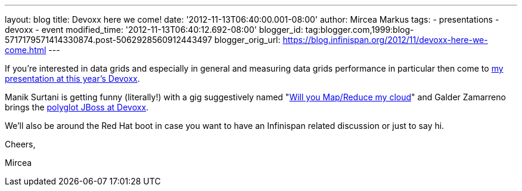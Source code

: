 ---
layout: blog
title: Devoxx here we come!
date: '2012-11-13T06:40:00.001-08:00'
author: Mircea Markus
tags:
- presentations
- devoxx
- event
modified_time: '2012-11-13T06:40:12.692-08:00'
blogger_id: tag:blogger.com,1999:blog-5717179571414330874.post-5062928560912443497
blogger_orig_url: https://blog.infinispan.org/2012/11/devoxx-here-we-come.html
---

If you're interested in data grids and especially in general and
measuring data grids performance in particular then come to
http://www.devoxx.com/display/DV12/Measuring+performance+and+capacity+planning+in+Java-based+data+grids[my
presentation at this year's Devoxx].

Manik Surtani is getting funny (literally!) with a gig suggestively
named "http://www.devoxx.com/display/DV12/Manik+Surtani[Will you
Map/Reduce my cloud]" and Galder Zamarreno brings the
http://www.devoxx.com/display/DV12/Galder+Zamarreno[polyglot JBoss at
Devoxx].

We'll also be around the Red Hat boot in case you want to have an
Infinispan related discussion or just to say hi.



Cheers,

Mircea
